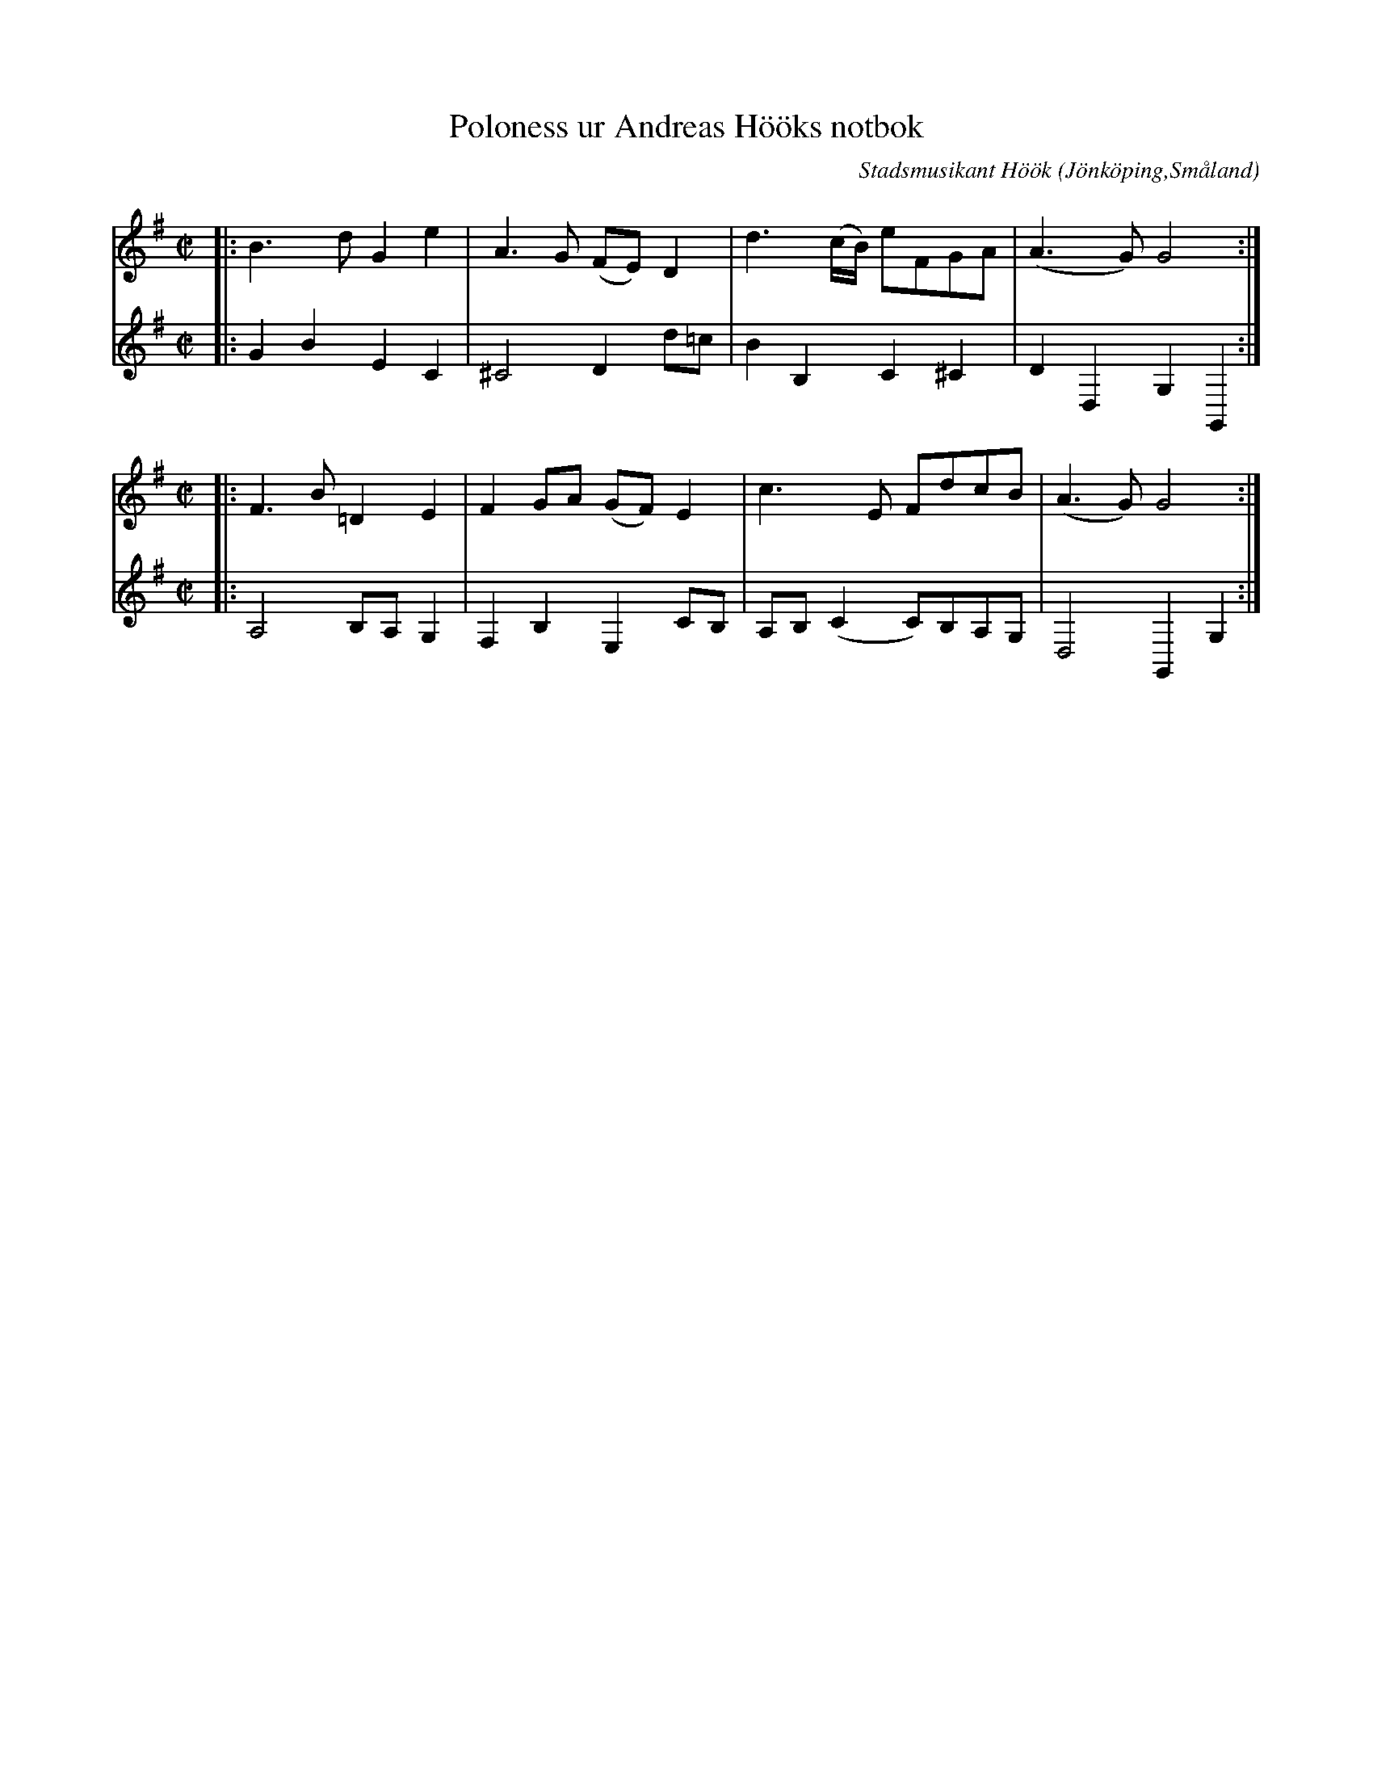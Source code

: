 %%abc-charset utf-8

X:1
T:Poloness ur Andreas Hööks notbok
C:Stadsmusikant Höök
R:Slängpolska
Z:David Rönnlund, 09-02-19
O:Jönköping,Småland
N:Stadsmusikant Höök, 1718
S:Efter Andreas Höök
B:Andreas Hööks notbok
M:C|
L:1/8
K:G treble
V:1 
|:B3d G2 e2|A3G (FE) D2|d3 (c/B/) eFGA|(A3 G) G4:|
M:C|
|:F3 B =D2 E2| F2 GA (GF) E2| c3 E FdcB| (A3 G)G4:|
V:2 
|:G2B2E2C2|^C4 D2 d=c|B2 B,2 C2 ^C2|D2D,2G,2G,,2:|
M:C|
|:A,4 B,A, G,2| F,2 B,2E,2CB,|A,B,(C2C)B,A,G,|D,4G,,2G,2:|

